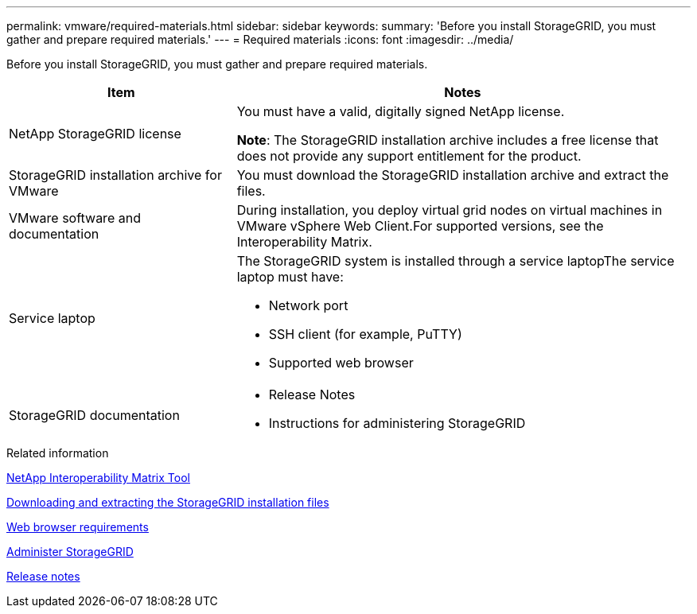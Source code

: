 ---
permalink: vmware/required-materials.html
sidebar: sidebar
keywords:
summary: 'Before you install StorageGRID, you must gather and prepare required materials.'
---
= Required materials
:icons: font
:imagesdir: ../media/

[.lead]
Before you install StorageGRID, you must gather and prepare required materials.

[cols="1a,2a" options="header"]
|===
| Item| Notes
|NetApp StorageGRID license
|You must have a valid, digitally signed NetApp license.

*Note*: The StorageGRID installation archive includes a free license that does not provide any support entitlement for the product.

|StorageGRID installation archive for VMware
|You must download the StorageGRID installation archive and extract the files.

|VMware software and documentation
|During installation, you deploy virtual grid nodes on virtual machines in VMware vSphere Web Client.For supported versions, see the Interoperability Matrix.

|Service laptop
|The StorageGRID system is installed through a service laptopThe service laptop must have:

* Network port
* SSH client (for example, PuTTY)
* Supported web browser

|StorageGRID documentation
|
* Release Notes
* Instructions for administering StorageGRID
|===

.Related information

https://mysupport.netapp.com/matrix[NetApp Interoperability Matrix Tool^]

xref:downloading-and-extracting-storagegrid-installation-files.adoc[Downloading and extracting the StorageGRID installation files]

xref:web-browser-requirements.adoc[Web browser requirements]

xref:../admin/index.adoc[Administer StorageGRID]

xref:../release-notes/index.adoc[Release notes]
